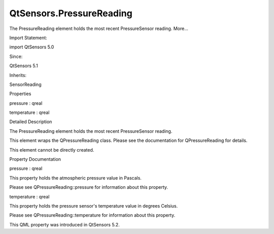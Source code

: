 QtSensors.PressureReading
=========================

.. raw:: html

   <p>

The PressureReading element holds the most recent PressureSensor
reading. More...

.. raw:: html

   </p>

.. raw:: html

   <!-- @@@PressureReading -->

.. raw:: html

   <table class="alignedsummary">

.. raw:: html

   <tr>

.. raw:: html

   <td class="memItemLeft rightAlign topAlign">

Import Statement:

.. raw:: html

   </td>

.. raw:: html

   <td class="memItemRight bottomAlign">

import QtSensors 5.0

.. raw:: html

   </td>

.. raw:: html

   </tr>

.. raw:: html

   <tr>

.. raw:: html

   <td class="memItemLeft rightAlign topAlign">

Since:

.. raw:: html

   </td>

.. raw:: html

   <td class="memItemRight bottomAlign">

QtSensors 5.1

.. raw:: html

   </td>

.. raw:: html

   </tr>

.. raw:: html

   <tr>

.. raw:: html

   <td class="memItemLeft rightAlign topAlign">

Inherits:

.. raw:: html

   </td>

.. raw:: html

   <td class="memItemRight bottomAlign">

.. raw:: html

   <p>

SensorReading

.. raw:: html

   </p>

.. raw:: html

   </td>

.. raw:: html

   </tr>

.. raw:: html

   </table>

.. raw:: html

   <ul>

.. raw:: html

   </ul>

.. raw:: html

   <h2 id="properties">

Properties

.. raw:: html

   </h2>

.. raw:: html

   <ul>

.. raw:: html

   <li class="fn">

pressure : qreal

.. raw:: html

   </li>

.. raw:: html

   <li class="fn">

temperature : qreal

.. raw:: html

   </li>

.. raw:: html

   </ul>

.. raw:: html

   <!-- $$$PressureReading-description -->

.. raw:: html

   <h2 id="details">

Detailed Description

.. raw:: html

   </h2>

.. raw:: html

   </p>

.. raw:: html

   <p>

The PressureReading element holds the most recent PressureSensor
reading.

.. raw:: html

   </p>

.. raw:: html

   <p>

This element wraps the QPressureReading class. Please see the
documentation for QPressureReading for details.

.. raw:: html

   </p>

.. raw:: html

   <p>

This element cannot be directly created.

.. raw:: html

   </p>

.. raw:: html

   <!-- @@@PressureReading -->

.. raw:: html

   <h2>

Property Documentation

.. raw:: html

   </h2>

.. raw:: html

   <!-- $$$pressure -->

.. raw:: html

   <table class="qmlname">

.. raw:: html

   <tr valign="top" id="pressure-prop">

.. raw:: html

   <td class="tblQmlPropNode">

.. raw:: html

   <p>

pressure : qreal

.. raw:: html

   </p>

.. raw:: html

   </td>

.. raw:: html

   </tr>

.. raw:: html

   </table>

.. raw:: html

   <p>

This property holds the atmospheric pressure value in Pascals.

.. raw:: html

   </p>

.. raw:: html

   <p>

Please see QPressureReading::pressure for information about this
property.

.. raw:: html

   </p>

.. raw:: html

   <!-- @@@pressure -->

.. raw:: html

   <table class="qmlname">

.. raw:: html

   <tr valign="top" id="temperature-prop">

.. raw:: html

   <td class="tblQmlPropNode">

.. raw:: html

   <p>

temperature : qreal

.. raw:: html

   </p>

.. raw:: html

   </td>

.. raw:: html

   </tr>

.. raw:: html

   </table>

.. raw:: html

   <p>

This property holds the pressure sensor's temperature value in degrees
Celsius.

.. raw:: html

   </p>

.. raw:: html

   <p>

Please see QPressureReading::temperature for information about this
property.

.. raw:: html

   </p>

.. raw:: html

   <p>

This QML property was introduced in QtSensors 5.2.

.. raw:: html

   </p>

.. raw:: html

   <!-- @@@temperature -->


